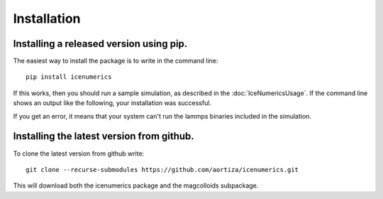 =============
Installation
=============

Installing a released version using pip.
=========================================
The easiest way to install the package is to write in the command line::

	pip install icenumerics
	
If this works, then you should run a sample simulation, as described in the  :doc:`IceNumericsUsage`. If the command line shows an output like the following, your installation was successful.

.. image:: lammps_output.png

If you get an error, it means that your system can't run the lammps binaries included in the simulation.

.. todo:: write specific instructions lammps compilation and how to include the binaries on the package.

Installing the latest version from github.
==========================================

To clone the latest version from github write::
	
	git clone --recurse-submodules https://github.com/aortiza/icenumerics.git

This will download both the icenumerics package and the magcolloids subpackage. 
	
	